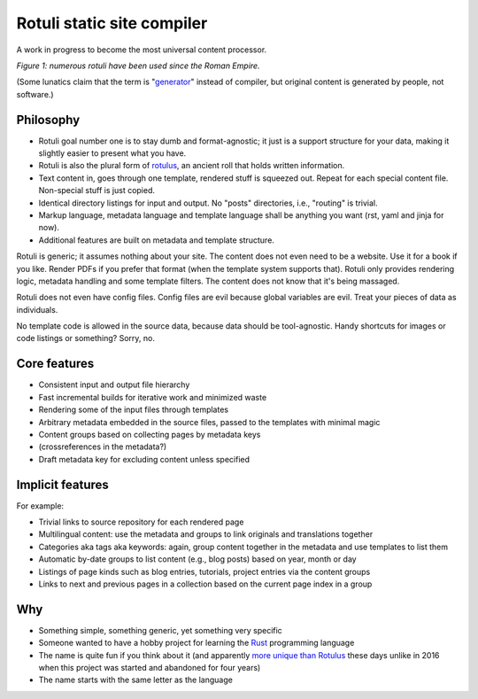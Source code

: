 Rotuli static site compiler
===========================

A work in progress to become the most universal content processor.

.. image:: rotuli_in_use.jpg
   :alt: people using rotuli
   :width: 99%

*Figure 1: numerous rotuli have been used since the Roman Empire.*

(Some lunatics claim that the term is "`generator`_" instead of compiler, but original content is generated by people, not software.)

.. _generator: https://www.staticgen.com/

Philosophy
----------

* Rotuli goal number one is to stay dumb and format-agnostic; it just is a support structure for your data, making it slightly easier to present what you have.
* Rotuli is also the plural form of `rotulus`_, an ancient roll that holds written information.
* Text content in, goes through one template, rendered stuff is squeezed out. Repeat for each special content file. Non-special stuff is just copied.
* Identical directory listings for input and output. No "posts" directories, i.e., "routing" is trivial.
* Markup language, metadata language and template language shall be anything you want (rst, yaml and jinja for now).
* Additional features are built on metadata and template structure.

.. _rotulus: https://en.wikipedia.org/wiki/Rotulus

Rotuli is generic; it assumes nothing about your site.
The content does not even need to be a website.
Use it for a book if you like.
Render PDFs if you prefer that format (when the template system supports that).
Rotuli only provides rendering logic, metadata handling and some template filters.
The content does not know that it's being massaged.

Rotuli does not even have config files.
Config files are evil because global variables are evil.
Treat your pieces of data as individuals.

No template code is allowed in the source data, because data should be tool-agnostic.
Handy shortcuts for images or code listings or something? Sorry, no.

Core features
-------------

* Consistent input and output file hierarchy
* Fast incremental builds for iterative work and minimized waste
* Rendering some of the input files through templates
* Arbitrary metadata embedded in the source files, passed to the templates with minimal magic
* Content groups based on collecting pages by metadata keys
* (crossreferences in the metadata?)
* Draft metadata key for excluding content unless specified

Implicit features
-----------------

For example:

* Trivial links to source repository for each rendered page
* Multilingual content: use the metadata and groups to link originals and translations together
* Categories aka tags aka keywords: again, group content together in the metadata and use templates to list them
* Automatic by-date groups to list content (e.g., blog posts) based on year, month or day
* Listings of page kinds such as blog entries, tutorials, project entries via the content groups
* Links to next and previous pages in a collection based on the current page index in a group

Why
---

* Something simple, something generic, yet something very specific
* Someone wanted to have a hobby project for learning the Rust_ programming language
* The name is quite fun if you think about it (and apparently `more unique than Rotulus`_ these days unlike in 2016 when this project was started and abandoned for four years)
* The name starts with the same letter as the language

.. _Rust: https://www.rust-lang.org/
.. _more unique than Rotulus: https://github.com/search?q=rotulus
